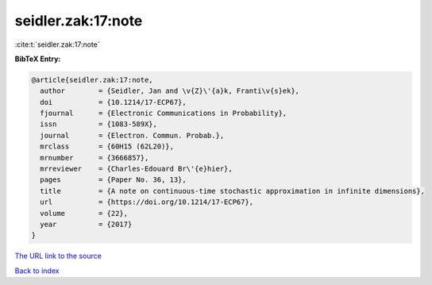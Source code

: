 seidler.zak:17:note
===================

:cite:t:`seidler.zak:17:note`

**BibTeX Entry:**

.. code-block:: bibtex

   @article{seidler.zak:17:note,
     author        = {Seidler, Jan and \v{Z}\'{a}k, Franti\v{s}ek},
     doi           = {10.1214/17-ECP67},
     fjournal      = {Electronic Communications in Probability},
     issn          = {1083-589X},
     journal       = {Electron. Commun. Probab.},
     mrclass       = {60H15 (62L20)},
     mrnumber      = {3666857},
     mrreviewer    = {Charles-Edouard Br\'{e}hier},
     pages         = {Paper No. 36, 13},
     title         = {A note on continuous-time stochastic approximation in infinite dimensions},
     url           = {https://doi.org/10.1214/17-ECP67},
     volume        = {22},
     year          = {2017}
   }

`The URL link to the source <https://doi.org/10.1214/17-ECP67>`__


`Back to index <../By-Cite-Keys.html>`__
